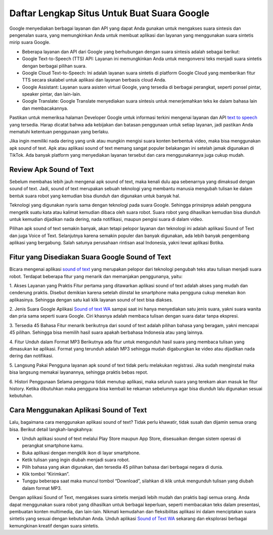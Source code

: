 Daftar Lengkap Situs Untuk Buat Suara Google
============================

Google menyediakan berbagai layanan dan API yang dapat Anda gunakan untuk mengakses suara sintesis dan pengenalan suara, yang memungkinkan Anda untuk membuat aplikasi dan layanan yang menggunakan suara sintetis mirip suara Google.

- Beberapa layanan dan API dari Google yang berhubungan dengan suara sintesis adalah sebagai berikut:
- Google Text-to-Speech (TTS) API: Layanan ini memungkinkan Anda untuk mengonversi teks menjadi suara sintetis dengan berbagai pilihan suara.
- Google Cloud Text-to-Speech: Ini adalah layanan suara sintetis di platform Google Cloud yang memberikan fitur TTS secara skalabel untuk aplikasi dan layanan berbasis cloud Anda.
- Google Assistant: Layanan suara asisten virtual Google, yang tersedia di berbagai perangkat, seperti ponsel pintar, speaker pintar, dan lain-lain.
- Google Translate: Google Translate menyediakan suara sintesis untuk menerjemahkan teks ke dalam bahasa lain dan membacakannya.

Pastikan untuk memeriksa halaman Developer Google untuk informasi terkini mengenai layanan dan API `text to speech <https://karinov.co.id/indonesian-text-to-speech/>`_ yang tersedia. Harap dicatat bahwa ada kebijakan dan batasan penggunaan untuk setiap layanan, jadi pastikan Anda mematuhi ketentuan penggunaan yang berlaku.

Jika ingin memiliki nada dering yang unik atau mungkin mengisi suara konten berbentuk video, maka bisa menggunakan apk sound of text. Apk atau aplikasi sound of text memang sangat populer belakangan ini setelah jamak digunakan di TikTok. Ada banyak platform yang menyediakan layanan tersebut dan cara menggunakannya juga cukup mudah. 

Review Apk Sound of Text
------------------------

Sebelum membahas lebih jauh mengenai apk sound of text, maka kenali dulu apa sebenarnya yang dimaksud dengan sound of text. Jadi, sound of text merupakan sebuah teknologi yang membantu manusia mengubah tulisan ke dalam bentuk suara robot yang kemudian bisa diunduh dan digunakan untuk banyak hal. 

Teknologi yang digunakan nyaris sama dengan teknologi pada suara Google. Sehingga prinsipnya adalah pengguna mengetik suatu kata atau kalimat kemudian dibaca oleh suara robot. Suara robot yang dihasilkan kemudian bisa diunduh untuk kemudian dijadikan nada dering, nada notifikasi, maupun pengisi suara di dalam video. 

Pilihan apk sound of text semakin banyak, akan tetapi pelopor layanan dan teknologi ini adalah aplikasi Sound of Text dan juga Voice of Text. Selanjutnya karena semakin populer dan banyak digunakan, ada lebih banyak pengembang aplikasi yang bergabung. Salah satunya perusahaan rintisan asal Indonesia, yakni lewat aplikasi Botika. 

Fitur yang Disediakan Suara Google Sound of Text
------------------------
  
Bicara mengenai aplikasi `sound of text <https://www.sebuahutas.com/sound-of-text/>`_ yang merupakan pelopor dari teknologi pengubah teks atau tulisan menjadi suara robot. Terdapat beberapa fitur yang menarik dan memanjakan penggunanya, yaitu: 

1. Akses Layanan yang Praktis 
Fitur pertama yang ditawarkan aplikasi sound of text adalah akses yang mudah dan cenderung praktis. Disebut demikian karena setelah diinstal ke smartphone maka pengguna cukup menekan ikon aplikasinya. Sehingga dengan satu kali klik layanan sound of text bisa diakses. 

2. Jenis Suara Google 
Aplikasi `Sound of text WA <https://www.voiceoftext.com/p/sound-of-text-wa.html>`_ sampai saat ini hanya menyediakan satu jenis suara, yakni suara wanita dan pria sama seperti suara Google. Ciri khasnya adalah membaca tulisan dengan suara datar tanpa ekspresi. 

3. Tersedia 45 Bahasa
Fitur menarik berikutnya dari sound of text adalah pilihan bahasa yang beragam, yakni mencapai 45 pilihan. Sehingga bisa memilih hasil suara apakah berbahasa Indonesia atau yang lainnya. 

4. Fitur Unduh dalam Format MP3 
Berikutnya ada fitur untuk mengunduh hasil suara yang membaca tulisan yang dimasukan ke aplikasi. Format yang terunduh adalah MP3 sehingga mudah digabungkan ke video atau dijadikan nada dering dan notifikasi. 

5. Langsung Pakai 
Pengguna layanan apk sound of text tidak perlu melakukan registrasi. Jika sudah menginstal maka bisa langsung memakai layanannya, sehingga praktis bebas repot. 

6. Histori Penggunaan 
Selama pengguna tidak menutup aplikasi, maka seluruh suara yang terekam akan masuk ke fitur history. Ketika dibutuhkan maka pengguna bisa kembali ke rekaman sebelumnya agar bisa diunduh lalu digunakan sesuai kebutuhan. 

Cara Menggunakan Aplikasi Sound of Text
---------------------

Lalu, bagaimana cara menggunakan aplikasi sound of text? Tidak perlu khawatir, tidak susah dan dijamin semua orang bisa. Berikut detail langkah-langkahnya: 

- Unduh aplikasi sound of text melalui Play Store maupun App Store, disesuaikan dengan sistem operasi di perangkat smartphone kamu. 
- Buka aplikasi dengan mengklik ikon di layar smartphone. 
- Ketik tulisan yang ingin diubah menjadi suara robot. 
- Pilih bahasa yang akan digunakan, dan tersedia 45 pilihan bahasa dari berbagai negara di dunia. 
- Klik tombol “Kirimkan”. 
- Tunggu beberapa saat maka muncul tombol “Download”, silahkan di klik untuk mengunduh tulisan yang diubah dalam format MP3.

Dengan aplikasi Sound of Text, mengakses suara sintetis menjadi lebih mudah dan praktis bagi semua orang. Anda dapat menggunakan suara robot yang dihasilkan untuk berbagai keperluan, seperti membacakan teks dalam presentasi, pembuatan konten multimedia, dan lain-lain. Nikmati kemudahan dan fleksibilitas aplikasi ini dalam menciptakan suara sintetis yang sesuai dengan kebutuhan Anda. Unduh aplikasi `Sound of Text WA <https://www.soundoftext.co.id>`_ sekarang dan eksplorasi berbagai kemungkinan kreatif dengan suara sintetis.


